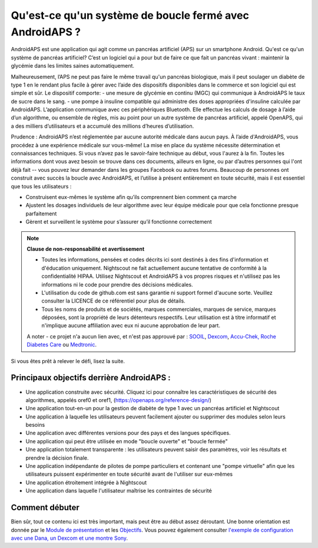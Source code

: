Qu'est-ce qu'un système de boucle fermé avec AndroidAPS ?
**************************************************

AndroidAPS est une application qui agit comme un pancréas artificiel (APS) sur un smartphone Android. Qu'est ce qu'un système de pancréas artificiel? C’est un logiciel qui a pour but de faire ce que fait un pancréas vivant : maintenir la glycémie dans les limites saines automatiquement. 

Malheureusement, l’APS ne peut pas faire le même travail qu'un pancréas biologique, mais il peut soulager un diabète de type 1 en le rendant plus facile à gérer avec l’aide des dispositifs disponibles dans le commerce et son logiciel qui est simple et sûr. Le dispositif comporte:
- une mesure de glycémie en continu (MGC) qui communique à AndroidAPS le taux de sucre dans le sang.
- une pompe à insuline compatible qui administre des doses appropriées d'insuline calculée par AndroidAPS. L’application communique avec ces périphériques Bluetooth. Elle effectue les calculs de dosage à l’aide d’un algorithme, ou ensemble de règles, mis au point pour un autre système de pancréas artificiel, appelé OpenAPS, qui a des milliers d’utilisateurs et a accumulé des millions d’heures d’utilisation. 

Prudence : AndroidAPS n’est réglementée par aucune autorité médicale dans aucun pays. À l’aide d'AndroidAPS, vous procédez à une expérience médicale sur vous-même! La mise en place du système nécessite détermination et connaissances techniques. Si vous n’avez pas le savoir-faire technique au début, vous l'aurez à la fin. Toutes les informations dont vous avez besoin se trouve dans ces documents, ailleurs en ligne, ou par d’autres personnes qui l'ont déjà fait -- vous pouvez leur demander dans les groupes Facebook ou autres forums. Beaucoup de personnes ont construit avec succès la boucle avec AndroidAPS, et l’utilise à présent entièrement en toute sécurité, mais il est essentiel que tous les utilisateurs :

* Construisent eux-mêmes le système afin qu’ils comprennent bien comment ça marche
* Ajustent les dosages individuels de leur algorithme avec leur équipe médicale pour que cela fonctionne presque parfaitement
* Gèrent et surveillent le système pour s’assurer qu’il fonctionne correctement

.. note:: 
	**Clause de non-responsabilité et avertissement**

	* Toutes les informations, pensées et codes décrits ici sont destinés à des fins d'information et d'éducation uniquement. Nightscout ne fait actuellement aucune tentative de conformité à la confidentialité HIPAA. Utilisez Nightscout et AndroidAPS à vos propres risques et n'utilisez pas les informations ni le code pour prendre des décisions médicales.

	* L'utilisation du code de github.com est sans garantie ni support formel d'aucune sorte. Veuillez consulter la LICENCE de ce référentiel pour plus de détails.

	* Tous les noms de produits et de sociétés, marques commerciales, marques de service, marques déposées,  sont la propriété de leurs détenteurs respectifs. Leur utilisation est à titre informatif et n'implique aucune affiliation avec eux ni aucune approbation de leur part.

	A noter - ce projet n'a aucun lien avec, et n'est pas approuvé par : `SOOIL <http://www.sooil.com/eng/>`_, `Dexcom <http://www.dexcom.com/>`_, `Accu-Chek, Roche Diabetes Care <http://www.accu-chek.com/>`_ ou `Medtronic <http://www.medtronic.com/>`_.
	
Si vous êtes prêt à relever le défi, lisez la suite. 

Principaux objectifs derrière AndroidAPS :
==================================================

* Une application construite avec sécurité. Cliquez ici pour connaître les caractéristiques de sécurité des algorithmes, appelés oref0 et oref1, (https://openaps.org/reference-design/)
* Une application tout-en-un pour la gestion de diabète de type 1 avec un pancréas artificiel et Nightscout
* Une application à laquelle les utilisateurs peuvent facilement ajouter ou supprimer des modules selon leurs besoins
* Une application avec différentes versions pour des pays et des langues spécifiques.
* Une application qui peut être utilisée en mode "boucle ouverte" et "boucle fermée"
* Une application totalement transparente : les utilisateurs peuvent saisir des paramètres, voir les résultats et prendre la décision finale.
* Une application indépendante de pilotes de pompe particuliers et contenant une "pompe virtuelle" afin que les utilisateurs puissent expérimenter en toute sécurité avant de l'utiliser sur eux-mêmes 
* Une application étroitement intégrée à Nightscout
* Une application dans laquelle l'utilisateur maîtrise les contraintes de sécurité 

Comment débuter
==================================================
Bien sûr, tout ce contenu ici est très important, mais peut être au début assez déroutant.
Une bonne orientation est donnée par le `Module de présentation <../Module/module.html>`_ et les `Objectifs <../Usage/Objectives.html>`_. Vous pouvez également consulter `l'exemple de configuration avec une Dana, un Dexcom et une montre Sony <../Getting-Started/Sample-Setup.html>`_.
 
